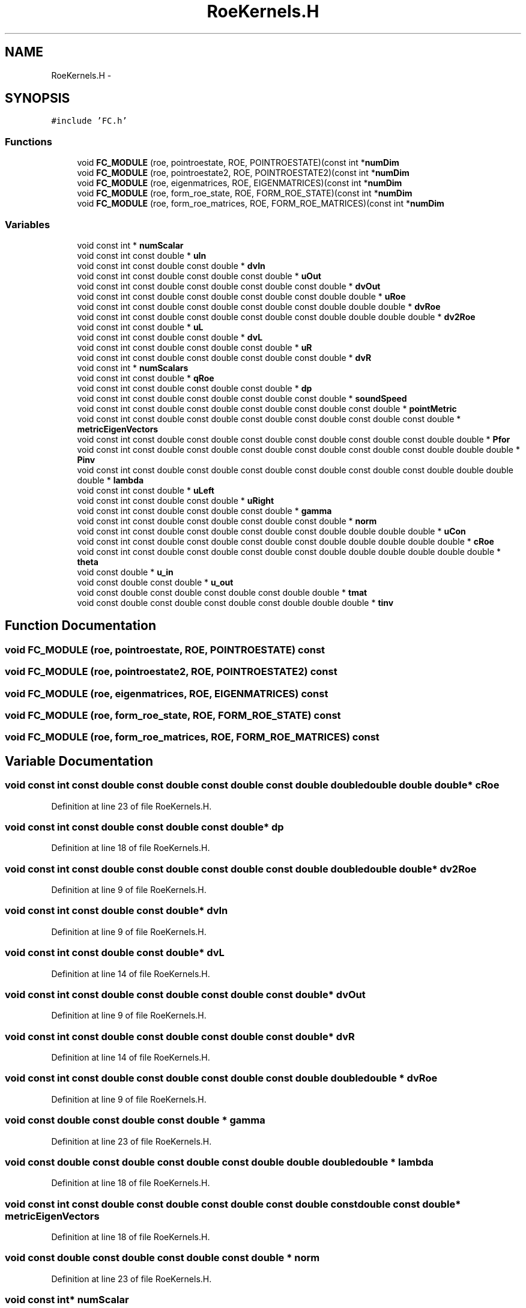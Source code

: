 .TH "RoeKernels.H" 3 "Fri Apr 10 2020" "Version 1.0" "JustKernels" \" -*- nroff -*-
.ad l
.nh
.SH NAME
RoeKernels.H \- 
.SH SYNOPSIS
.br
.PP
\fC#include 'FC\&.h'\fP
.br

.SS "Functions"

.in +1c
.ti -1c
.RI "void \fBFC_MODULE\fP (roe, pointroestate, ROE, POINTROESTATE)(const int *\fBnumDim\fP"
.br
.ti -1c
.RI "void \fBFC_MODULE\fP (roe, pointroestate2, ROE, POINTROESTATE2)(const int *\fBnumDim\fP"
.br
.ti -1c
.RI "void \fBFC_MODULE\fP (roe, eigenmatrices, ROE, EIGENMATRICES)(const int *\fBnumDim\fP"
.br
.ti -1c
.RI "void \fBFC_MODULE\fP (roe, form_roe_state, ROE, FORM_ROE_STATE)(const int *\fBnumDim\fP"
.br
.ti -1c
.RI "void \fBFC_MODULE\fP (roe, form_roe_matrices, ROE, FORM_ROE_MATRICES)(const int *\fBnumDim\fP"
.br
.in -1c
.SS "Variables"

.in +1c
.ti -1c
.RI "void const int * \fBnumScalar\fP"
.br
.ti -1c
.RI "void const int const double * \fBuIn\fP"
.br
.ti -1c
.RI "void const int const double const double * \fBdvIn\fP"
.br
.ti -1c
.RI "void const int const double const double const double * \fBuOut\fP"
.br
.ti -1c
.RI "void const int const double const double const double const double * \fBdvOut\fP"
.br
.ti -1c
.RI "void const int const double const double const double const double double * \fBuRoe\fP"
.br
.ti -1c
.RI "void const int const double const double const double const double double double * \fBdvRoe\fP"
.br
.ti -1c
.RI "void const int const double const double const double const double double double double * \fBdv2Roe\fP"
.br
.ti -1c
.RI "void const int const double * \fBuL\fP"
.br
.ti -1c
.RI "void const int const double const double * \fBdvL\fP"
.br
.ti -1c
.RI "void const int const double const double const double * \fBuR\fP"
.br
.ti -1c
.RI "void const int const double const double const double const double * \fBdvR\fP"
.br
.ti -1c
.RI "void const int * \fBnumScalars\fP"
.br
.ti -1c
.RI "void const int const double * \fBqRoe\fP"
.br
.ti -1c
.RI "void const int const double const double const double * \fBdp\fP"
.br
.ti -1c
.RI "void const int const double const double const double const double * \fBsoundSpeed\fP"
.br
.ti -1c
.RI "void const int const double const double const double const double const double * \fBpointMetric\fP"
.br
.ti -1c
.RI "void const int const double const double const double const double const double const double * \fBmetricEigenVectors\fP"
.br
.ti -1c
.RI "void const int const double const double const double const double const double const double double * \fBPfor\fP"
.br
.ti -1c
.RI "void const int const double const double const double const double const double const double double double * \fBPinv\fP"
.br
.ti -1c
.RI "void const int const double const double const double const double const double const double double double double * \fBlambda\fP"
.br
.ti -1c
.RI "void const int const double * \fBuLeft\fP"
.br
.ti -1c
.RI "void const int const double const double * \fBuRight\fP"
.br
.ti -1c
.RI "void const int const double const double const double * \fBgamma\fP"
.br
.ti -1c
.RI "void const int const double const double const double const double * \fBnorm\fP"
.br
.ti -1c
.RI "void const int const double const double const double const double double double double * \fBuCon\fP"
.br
.ti -1c
.RI "void const int const double const double const double const double double double double double * \fBcRoe\fP"
.br
.ti -1c
.RI "void const int const double const double const double const double double double double double double * \fBtheta\fP"
.br
.ti -1c
.RI "void const double * \fBu_in\fP"
.br
.ti -1c
.RI "void const double const double * \fBu_out\fP"
.br
.ti -1c
.RI "void const double const double const double const double double * \fBtmat\fP"
.br
.ti -1c
.RI "void const double const double const double const double double double * \fBtinv\fP"
.br
.in -1c
.SH "Function Documentation"
.PP 
.SS "void FC_MODULE (roe, pointroestate, ROE, POINTROESTATE) const"

.SS "void FC_MODULE (roe, pointroestate2, ROE, POINTROESTATE2) const"

.SS "void FC_MODULE (roe, eigenmatrices, ROE, EIGENMATRICES) const"

.SS "void FC_MODULE (roe, form_roe_state, ROE, FORM_ROE_STATE) const"

.SS "void FC_MODULE (roe, form_roe_matrices, ROE, FORM_ROE_MATRICES) const"

.SH "Variable Documentation"
.PP 
.SS "void const int const double const double const double const double double double double double* cRoe"

.PP
Definition at line 23 of file RoeKernels\&.H\&.
.SS "void const int const double const double const double* dp"

.PP
Definition at line 18 of file RoeKernels\&.H\&.
.SS "void const int const double const double const double const double double double double* dv2Roe"

.PP
Definition at line 9 of file RoeKernels\&.H\&.
.SS "void const int const double const double* dvIn"

.PP
Definition at line 9 of file RoeKernels\&.H\&.
.SS "void const int const double const double* dvL"

.PP
Definition at line 14 of file RoeKernels\&.H\&.
.SS "void const int const double const double const double const double* dvOut"

.PP
Definition at line 9 of file RoeKernels\&.H\&.
.SS "void const int const double const double const double const double* dvR"

.PP
Definition at line 14 of file RoeKernels\&.H\&.
.SS "void const int const double const double const double const double double double * dvRoe"

.PP
Definition at line 9 of file RoeKernels\&.H\&.
.SS "void const double const double const double * gamma"

.PP
Definition at line 23 of file RoeKernels\&.H\&.
.SS "void const double const double const double const double double double double * lambda"

.PP
Definition at line 18 of file RoeKernels\&.H\&.
.SS "void const int const double const double const double const double const double const double* metricEigenVectors"

.PP
Definition at line 18 of file RoeKernels\&.H\&.
.SS "void const double const double const double const double * norm"

.PP
Definition at line 23 of file RoeKernels\&.H\&.
.SS "void const int* numScalar"

.PP
Definition at line 9 of file RoeKernels\&.H\&.
.SS "void const int* numScalars"

.PP
Definition at line 18 of file RoeKernels\&.H\&.
.SS "void const int const double const double const double const double const double const double double* Pfor"

.PP
Definition at line 18 of file RoeKernels\&.H\&.
.SS "void const int const double const double const double const double const double const double double double* Pinv"

.PP
Definition at line 18 of file RoeKernels\&.H\&.
.SS "void const int const double const double const double const double const double* pointMetric"

.PP
Definition at line 18 of file RoeKernels\&.H\&.
.SS "void const int const double* qRoe"

.PP
Definition at line 18 of file RoeKernels\&.H\&.
.SS "void const int const double const double const double const double* soundSpeed"

.PP
Definition at line 18 of file RoeKernels\&.H\&.
.SS "void const int const double const double const double const double double double double double double* theta"

.PP
Definition at line 23 of file RoeKernels\&.H\&.
.SS "void const double const double const double const double double double* tinv"

.PP
Definition at line 28 of file RoeKernels\&.H\&.
.SS "void const double const double const double const double double* tmat"

.PP
Definition at line 28 of file RoeKernels\&.H\&.
.SS "void const double* u_in"

.PP
Definition at line 28 of file RoeKernels\&.H\&.
.SS "void const double const double* u_out"

.PP
Definition at line 28 of file RoeKernels\&.H\&.
.SS "void const int const double const double const double const double double double double* uCon"

.PP
Definition at line 23 of file RoeKernels\&.H\&.
.SS "void const int const double* uIn"

.PP
Definition at line 9 of file RoeKernels\&.H\&.
.SS "void const int const double* uL"

.PP
Definition at line 14 of file RoeKernels\&.H\&.
.SS "void const int const double* uLeft"

.PP
Definition at line 23 of file RoeKernels\&.H\&.
.SS "void const int const double const double const double* uOut"

.PP
Definition at line 9 of file RoeKernels\&.H\&.
.SS "void const int const double const double const double* uR"

.PP
Definition at line 14 of file RoeKernels\&.H\&.
.SS "void const int const double const double* uRight"

.PP
Definition at line 23 of file RoeKernels\&.H\&.
.SS "void const int const double const double const double const double double * uRoe"

.PP
Definition at line 9 of file RoeKernels\&.H\&.
.SH "Author"
.PP 
Generated automatically by Doxygen for JustKernels from the source code\&.
